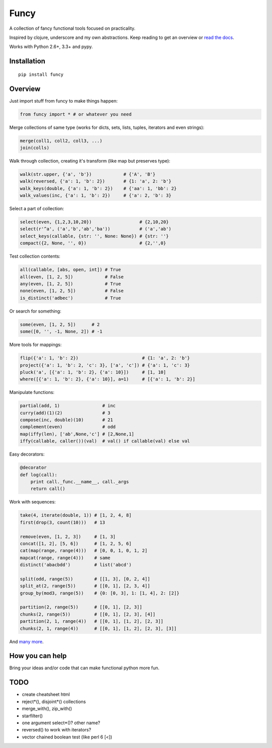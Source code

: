 Funcy
=====

A collection of fancy functional tools focused on practicality.

Inspired by clojure, underscore and my own abstractions. Keep reading to get an overview
or `read the docs <http://funcy.readthedocs.org/>`_.

Works with Python 2.6+, 3.3+ and pypy.


Installation
-------------

::

    pip install funcy


Overview
--------

Just import stuff from funcy to make things happen:

.. code:: python

    from funcy import * # or whatever you need


Merge collections of same type
(works for dicts, sets, lists, tuples, iterators and even strings):

.. code:: python

    merge(coll1, coll2, coll3, ...)
    join(colls)


Walk through collection, creating it's transform (like map but preserves type):

.. code:: python

    walk(str.upper, {'a', 'b'})            # {'A', 'B'}
    walk(reversed, {'a': 1, 'b': 2})       # {1: 'a', 2: 'b'}
    walk_keys(double, {'a': 1, 'b': 2})    # {'aa': 1, 'bb': 2}
    walk_values(inc, {'a': 1, 'b': 2})     # {'a': 2, 'b': 3}


Select a part of collection:

.. code:: python

    select(even, {1,2,3,10,20})                  # {2,10,20}
    select(r'^a', ('a','b','ab','ba'))           # ('a','ab')
    select_keys(callable, {str: '', None: None}) # {str: ''}
    compact({2, None, '', 0})                    # {2,'',0}


Test collection contents:

.. code:: python

    all(callable, [abs, open, int]) # True
    all(even, [1, 2, 5])            # False
    any(even, [1, 2, 5])            # True
    none(even, [1, 2, 5])           # False
    is_distinct('adbec')            # True


Or search for something:

.. code:: python

    some(even, [1, 2, 5])      # 2
    some([0, '', -1, None, 2]) # -1


More tools for mappings:

.. code:: python

    flip({'a': 1, 'b': 2})                        # {1: 'a', 2: 'b'}
    project({'a': 1, 'b': 2, 'c': 3}, ['a', 'c']) # {'a': 1, 'c': 3}
    pluck('a', [{'a': 1, 'b': 2}, {'a': 10}])     # [1, 10]
    where([{'a': 1, 'b': 2}, {'a': 10}], a=1)     # [{'a': 1, 'b': 2}]


Manipulate functions:

.. code:: python

    partial(add, 1)                # inc
    curry(add)(1)(2)               # 3
    compose(inc, double)(10)       # 21
    complement(even)               # odd
    map(iffy(len), ['ab',None,'c'] # [2,None,1]
    iffy(callable, caller())(val)  # val() if callable(val) else val


Easy decorators:

.. code:: python

    @decorator
    def log(call):
        print call._func.__name__, call._args
        return call()


Work with sequences:

.. code:: python

    take(4, iterate(double, 1)) # [1, 2, 4, 8]
    first(drop(3, count(10)))   # 13

    remove(even, [1, 2, 3])     # [1, 3]
    concat([1, 2], [5, 6])      # [1, 2, 5, 6]
    cat(map(range, range(4)))   # [0, 0, 1, 0, 1, 2]
    mapcat(range, range(4)))    # same
    distinct('abacbdd')         # list('abcd')

    split(odd, range(5))        # [[1, 3], [0, 2, 4]]
    split_at(2, range(5))       # [[0, 1], [2, 3, 4]]
    group_by(mod3, range(5))    # {0: [0, 3], 1: [1, 4], 2: [2]}

    partition(2, range(5))      # [[0, 1], [2, 3]]
    chunks(2, range(5))         # [[0, 1], [2, 3], [4]]
    partition(2, 1, range(4))   # [[0, 1], [1, 2], [2, 3]]
    chunks(2, 1, range(4))      # [[0, 1], [1, 2], [2, 3], [3]]


And `many more <http://funcy.readthedocs.org/>`_.


How you can help
----------------

Bring your ideas and/or code that can make functional python more fun.


TODO
----

- create cheatsheet html
- reject*(), disjoint*() collections
- merge_with(), zip_with()
- starfilter()
- one argument select*()? other name?
- reversed() to work with iterators?
- vector chained boolean test (like perl 6 [<])
